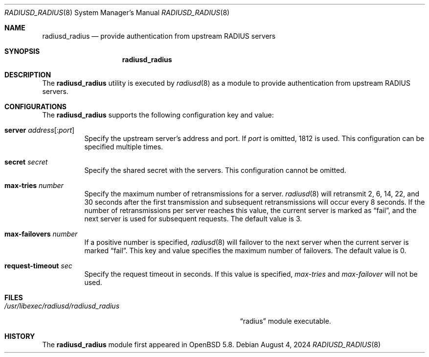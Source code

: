.\"	$OpenBSD: radiusd_radius.8,v 1.2 2024/08/04 03:56:57 yasuoka Exp $
.\"
.\" Copyright (c) 2014 Esdenera Networks GmbH
.\" Copyright (c) 2014, 2024 Internet Initiative Japan Inc.
.\"
.\" Permission to use, copy, modify, and distribute this software for any
.\" purpose with or without fee is hereby granted, provided that the above
.\" copyright notice and this permission notice appear in all copies.
.\"
.\" THE SOFTWARE IS PROVIDED "AS IS" AND THE AUTHOR DISCLAIMS ALL WARRANTIES
.\" WITH REGARD TO THIS SOFTWARE INCLUDING ALL IMPLIED WARRANTIES OF
.\" MERCHANTABILITY AND FITNESS. IN NO EVENT SHALL THE AUTHOR BE LIABLE FOR
.\" ANY SPECIAL, DIRECT, INDIRECT, OR CONSEQUENTIAL DAMAGES OR ANY DAMAGES
.\" WHATSOEVER RESULTING FROM LOSS OF USE, DATA OR PROFITS, WHETHER IN AN
.\" ACTION OF CONTRACT, NEGLIGENCE OR OTHER TORTIOUS ACTION, ARISING OUT OF
.\" OR IN CONNECTION WITH THE USE OR PERFORMANCE OF THIS SOFTWARE.
.\"
.\" The following requests are required for all man pages.
.\"
.Dd $Mdocdate: August 4 2024 $
.Dt RADIUSD_RADIUS 8
.Os
.Sh NAME
.Nm radiusd_radius
.Nd provide authentication from upstream RADIUS servers
.Sh SYNOPSIS
.Nm radiusd_radius
.Sh DESCRIPTION
The
.Nm
utility is executed by
.Xr radiusd 8
as a module to provide authentication from upstream RADIUS servers.
.Sh CONFIGURATIONS
The
.Nm
supports the following configuration key and value:
.Bl -tag -width Ds
.It Ic server Ar address Ns Op : Ns Ar port
Specify the upstream server's address and port.
If
.Ar port
is omitted, 1812 is used.
This configuration can be specified multiple times.
.It Ic secret Ar secret
Specify the shared secret with the servers.
This configuration cannot be omitted.
.It Ic max-tries Ar number
Specify the maximum number of retransmissions for a server.
.Xr radiusd 8
will retransmit 2, 6, 14, 22, and 30 seconds after the first transmission
and subsequent retransmissions will occur every 8 seconds.
If the number of retransmissions per server reaches this value,
the current server is marked as
.Dq fail ,
and the next server is used for subsequent requests.
The default value is 3.
.It Ic max-failovers Ar number
If a positive number is specified,
.Xr radiusd 8
will failover to the next server
when the current server is marked
.Dq fail .
This key and value specifies the maximum number of failovers.
The default value is 0.
.It Ic request-timeout Ar sec
Specify the request timeout in seconds.
If this value is specified,
.Ar max-tries
and
.Ar max-failover
will not be used.
.El
.Sh FILES
.Bl -tag -width "/usr/libexec/radiusd/radiusd_radius" -compact
.It Pa /usr/libexec/radiusd/radiusd_radius
.Dq radius
module executable.
.El
.Sh HISTORY
The
.Nm
module first appeared in
.Ox 5.8 .

